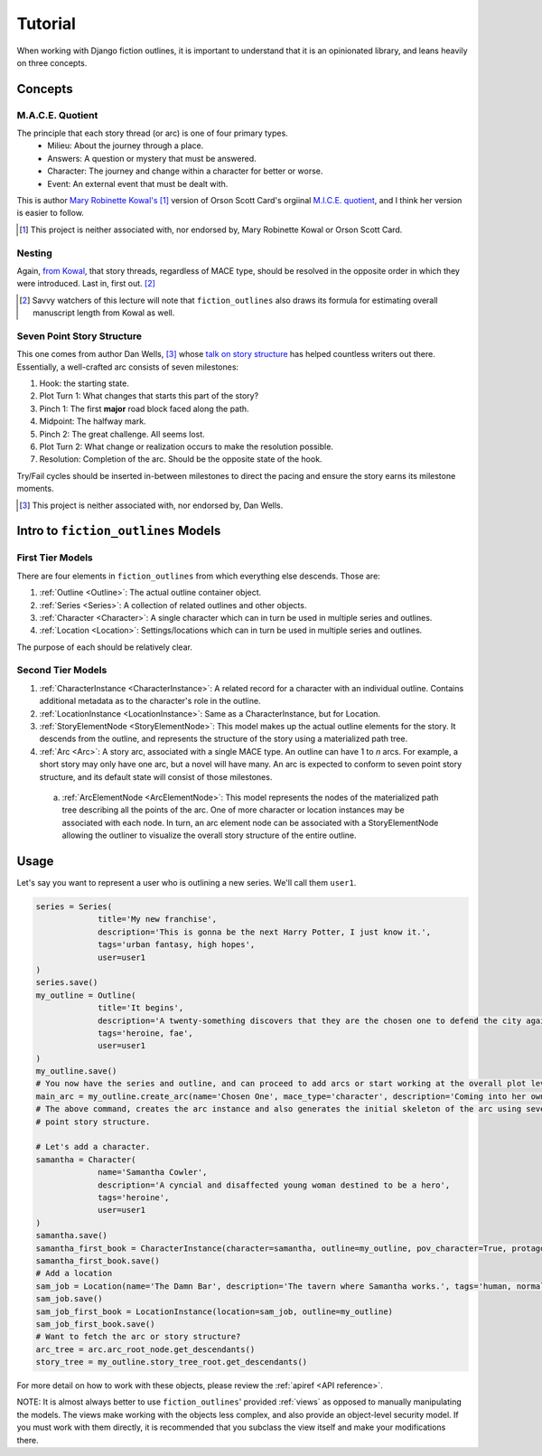 ==========
Tutorial
==========

When working with Django fiction outlines, it is important to understand that it is an opinionated library, and leans heavily on three concepts.

.. _concepts:

Concepts
--------

.. _maceq:

M.A.C.E. Quotient
~~~~~~~~~~~~~~~~~

The principle that each story thread (or arc) is one of four primary types.
   * Milieu: About the journey through a place.
   * Answers: A question or mystery that must be answered.
   * Character: The journey and change within a character for better or worse.
   * Event: An external event that must be dealt with.

This is author `Mary Robinette Kowal's`_ [#kowal_disclaimer]_ version of Orson Scott Card's orgiinal `M.I.C.E. quotient`_, and I think her version is easier to follow.

.. _Mary Robinette Kowal's: http://www.writingexcuses.com/tag/mace-quotient/

.. _M.I.C.E. quotient: http://www.writersdigest.com/writing-articles/by-writing-goal/write-first-chapter-get-started/4-story-structures-that-dominate-novels

.. [#kowal_disclaimer] This project is neither associated with, nor endorsed by, Mary Robinette Kowal or Orson Scott Card.

.. _nesting:

Nesting
~~~~~~~

Again, `from Kowal`_, that story threads, regardless of MACE type, should be resolved in the opposite order in which they were introduced. Last in, first out. [#mslen]_

.. [#mslen] Savvy watchers of this lecture will note that ``fiction_outlines`` also draws its formula for estimating overall manuscript length from Kowal as well.

.. _from Kowal: https://youtu.be/yAJT_-gpG4U

.. _7PSS:

Seven Point Story Structure
~~~~~~~~~~~~~~~~~~~~~~~~~~~

This one comes from author Dan Wells, [#wells_disclaimer]_ whose `talk on story structure`_ has helped countless writers out there. Essentially, a well-crafted arc consists of seven milestones:

.. _talk on story structure: https://www.youtube.com/watch?v=KcmiqQ9NpPE

1. Hook: the starting state.
2. Plot Turn 1: What changes that starts this part of the story?
3. Pinch 1: The first **major** road block faced along the path.
4. Midpoint: The halfway mark.
5. Pinch 2: The great challenge. All seems lost.
6. Plot Turn 2: What change or realization occurs to make the resolution possible.
7. Resolution: Completion of the arc. Should be the opposite state of the hook.

Try/Fail cycles should be inserted in-between milestones to direct the pacing and ensure the story earns its milestone moments.

.. [#wells_disclaimer] This project is neither associated with, nor endorsed by, Dan Wells.

Intro to ``fiction_outlines`` Models
------------------------------------

First Tier Models
~~~~~~~~~~~~~~~~~

There are four elements in ``fiction_outlines`` from which everything else descends. Those are:

1. :ref:`Outline <Outline>`: The actual outline container object.
2. :ref:`Series <Series>`: A collection of related outlines and other objects.
3. :ref:`Character <Character>`: A single character which can in turn be used in multiple series and outlines.
4. :ref:`Location <Location>`: Settings/locations which can in turn be used in multiple series and outlines.

The purpose of each should be relatively clear.

Second Tier Models
~~~~~~~~~~~~~~~~~~

1. :ref:`CharacterInstance <CharacterInstance>`: A related record for a character with an individual outline. Contains additional metadata as to the character's role in the outline.
2. :ref:`LocationInstance <LocationInstance>`: Same as a CharacterInstance, but for Location.
3. :ref:`StoryElementNode <StoryElementNode>`: This model makes up the actual outline elements for the story. It descends from the outline, and represents the structure of the story using a materialized path tree.
4. :ref:`Arc <Arc>`: A story arc, associated with a single MACE type. An outline can have 1 to *n* arcs. For example, a short story may only have one arc, but a novel will have many. An arc is expected to conform to seven point story structure, and its default state will consist of those milestones.
  a. :ref:`ArcElementNode <ArcElementNode>`: This model represents the nodes of the materialized path tree describing all the points of the arc. One of more character or location instances may be associated with each node. In turn, an arc element node can be associated with a StoryElementNode allowing the outliner to visualize the overall story structure of the entire outline.

Usage
-----

Let's say you want to represent a user who is outlining a new series. We'll call them ``user1``.

.. code-block:: python

   series = Series(
                title='My new franchise',
                description='This is gonna be the next Harry Potter, I just know it.',
                tags='urban fantasy, high hopes',
                user=user1
   )
   series.save()
   my_outline = Outline(
                title='It begins',
                description='A twenty-something discovers that they are the chosen one to defend the city against all harm.',
                tags='heroine, fae',
                user=user1
   )
   my_outline.save()
   # You now have the series and outline, and can proceed to add arcs or start working at the overall plot level.
   main_arc = my_outline.create_arc(name='Chosen One', mace_type='character', description='Coming into her own')
   # The above command, creates the arc instance and also generates the initial skeleton of the arc using seven
   # point story structure.

   # Let's add a character.
   samantha = Character(
                name='Samantha Cowler',
                description='A cyncial and disaffected young woman destined to be a hero',
                tags='heroine',
                user=user1
   )
   samantha.save()
   samantha_first_book = CharacterInstance(character=samantha, outline=my_outline, pov_character=True, protagonist=True, main_character=True)
   samantha_first_book.save()
   # Add a location
   sam_job = Location(name='The Damn Bar', description='The tavern where Samantha works.', tags='human, normality', user=user1)
   sam_job.save()
   sam_job_first_book = LocationInstance(location=sam_job, outline=my_outline)
   sam_job_first_book.save()
   # Want to fetch the arc or story structure?
   arc_tree = arc.arc_root_node.get_descendants()
   story_tree = my_outline.story_tree_root.get_descendants()

For more detail on how to work with these objects, please review the :ref:`apiref <API reference>`.

NOTE: It is almost always better to use ``fiction_outlines``\' provided :ref:`views` as opposed to manually manipulating the models. The views make working with the objects less complex, and also provide an object-level security model. If you must work with them directly, it is recommended that you subclass the view itself and make your modifications there.
